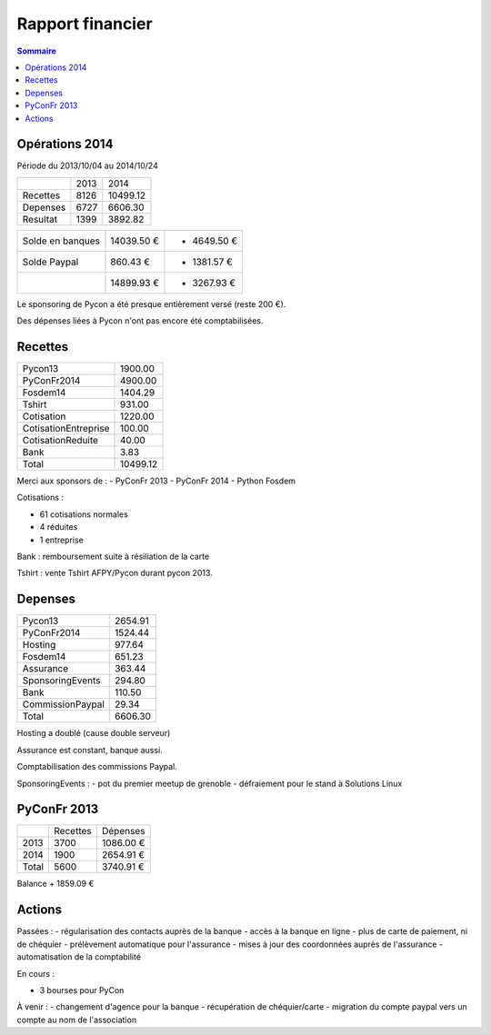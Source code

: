 =================
Rapport financier
=================

.. contents:: Sommaire

Opérations 2014
===============

Période du 2013/10/04 au 2014/10/24

+---------------------+-------+----------+
|                     |  2013 |   2014   | 
+---------------------+-------+----------+
| Recettes            |  8126 | 10499.12 |
+---------------------+-------+----------+
| Depenses            |  6727 |  6606.30 |
+---------------------+-------+----------+
| Resultat            |  1399 |  3892.82 |
+---------------------+-------+----------+
 
+------------------+------------+-------------+
| Solde en banques | 14039.50 € | + 4649.50 € |
+------------------+------------+-------------+
| Solde Paypal     |   860.43 € | - 1381.57 € |
+------------------+------------+-------------+
|                  | 14899.93 € | + 3267.93 € |
+------------------+------------+-------------+

Le sponsoring de Pycon a été presque entièrement versé (reste 200 €).

Des dépenses liées à Pycon n'ont pas encore été comptabilisées.

Recettes
========

+---------------------+------------+
| Pycon13             |    1900.00 |
+---------------------+------------+
| PyConFr2014         |    4900.00 |
+---------------------+------------+
| Fosdem14            |    1404.29 |
+---------------------+------------+
| Tshirt              |     931.00 |
+---------------------+------------+
| Cotisation          |    1220.00 |
+---------------------+------------+
| CotisationEntreprise|     100.00 |
+---------------------+------------+
| CotisationReduite   |      40.00 |
+---------------------+------------+
| Bank                |       3.83 |
+---------------------+------------+
| Total               |   10499.12 |
+---------------------+------------+

Merci aux sponsors de :
- PyConFr 2013
- PyConFr 2014
- Python Fosdem

Cotisations :

- 61 cotisations normales
- 4 réduites
- 1 entreprise

Bank : remboursement suite à résiliation de la carte 

Tshirt : vente Tshirt AFPY/Pycon durant pycon 2013.

Depenses
========

+---------------------+------------+
| Pycon13             |    2654.91 |
+---------------------+------------+
| PyConFr2014         |    1524.44 |
+---------------------+------------+
| Hosting             |     977.64 |
+---------------------+------------+
| Fosdem14            |     651.23 |
+---------------------+------------+
| Assurance           |     363.44 |
+---------------------+------------+
| SponsoringEvents    |     294.80 |
+---------------------+------------+
| Bank                |     110.50 |
+---------------------+------------+
| CommissionPaypal    |      29.34 |
+---------------------+------------+
| Total               |    6606.30 |
+---------------------+------------+

Hosting a doublé (cause double serveur)

Assurance est constant, banque aussi.

Comptabilisation des commissions Paypal.

SponsoringEvents :
- pot du premier meetup de grenoble
- défraiement pour le stand à Solutions Linux

PyConFr 2013
============

+---------+----------+-----------+
|         | Recettes | Dépenses  |
+---------+----------+-----------+
| 2013    | 3700     | 1086.00 € |
+---------+----------+-----------+
| 2014    | 1900     | 2654.91 € |
+---------+----------+-----------+
| Total   | 5600     | 3740.91 € | 
+---------+----------+-----------+

Balance + 1859.09 €

Actions
=======

Passées :
- régularisation des contacts auprès de la banque
- accès à la banque en ligne
- plus de carte de paiement, ni de chéquier
- prélèvement automatique pour l'assurance
- mises à jour des coordonnées auprès de l'assurance
- automatisation de la comptabilité

En cours :

- 3 bourses pour PyCon

À venir :
- changement d'agence pour la banque
- récupération de chéquier/carte
- migration du compte paypal vers un compte au nom de l'association
